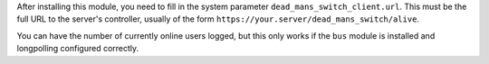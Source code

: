 After installing this module, you need to fill in the system parameter
``dead_mans_switch_client.url``. This must be the full URL to the server's
controller, usually of the form ``https://your.server/dead_mans_switch/alive``.

You can have the number of currently online users logged, but this only
works if the ``bus`` module is installed and longpolling configured correctly.
